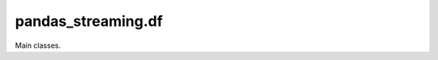 
pandas_streaming.df
===================

Main classes.

.. autosignature:: pandas_streaming.df.dataframe.StreamingDataFrame
